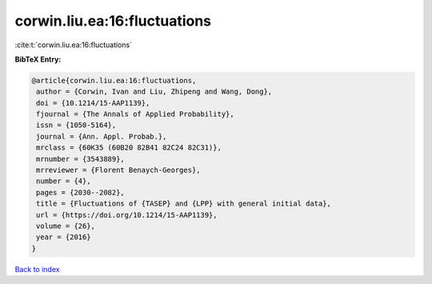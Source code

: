 corwin.liu.ea:16:fluctuations
=============================

:cite:t:`corwin.liu.ea:16:fluctuations`

**BibTeX Entry:**

.. code-block:: bibtex

   @article{corwin.liu.ea:16:fluctuations,
    author = {Corwin, Ivan and Liu, Zhipeng and Wang, Dong},
    doi = {10.1214/15-AAP1139},
    fjournal = {The Annals of Applied Probability},
    issn = {1050-5164},
    journal = {Ann. Appl. Probab.},
    mrclass = {60K35 (60B20 82B41 82C24 82C31)},
    mrnumber = {3543889},
    mrreviewer = {Florent Benaych-Georges},
    number = {4},
    pages = {2030--2082},
    title = {Fluctuations of {TASEP} and {LPP} with general initial data},
    url = {https://doi.org/10.1214/15-AAP1139},
    volume = {26},
    year = {2016}
   }

`Back to index <../By-Cite-Keys.rst>`_
